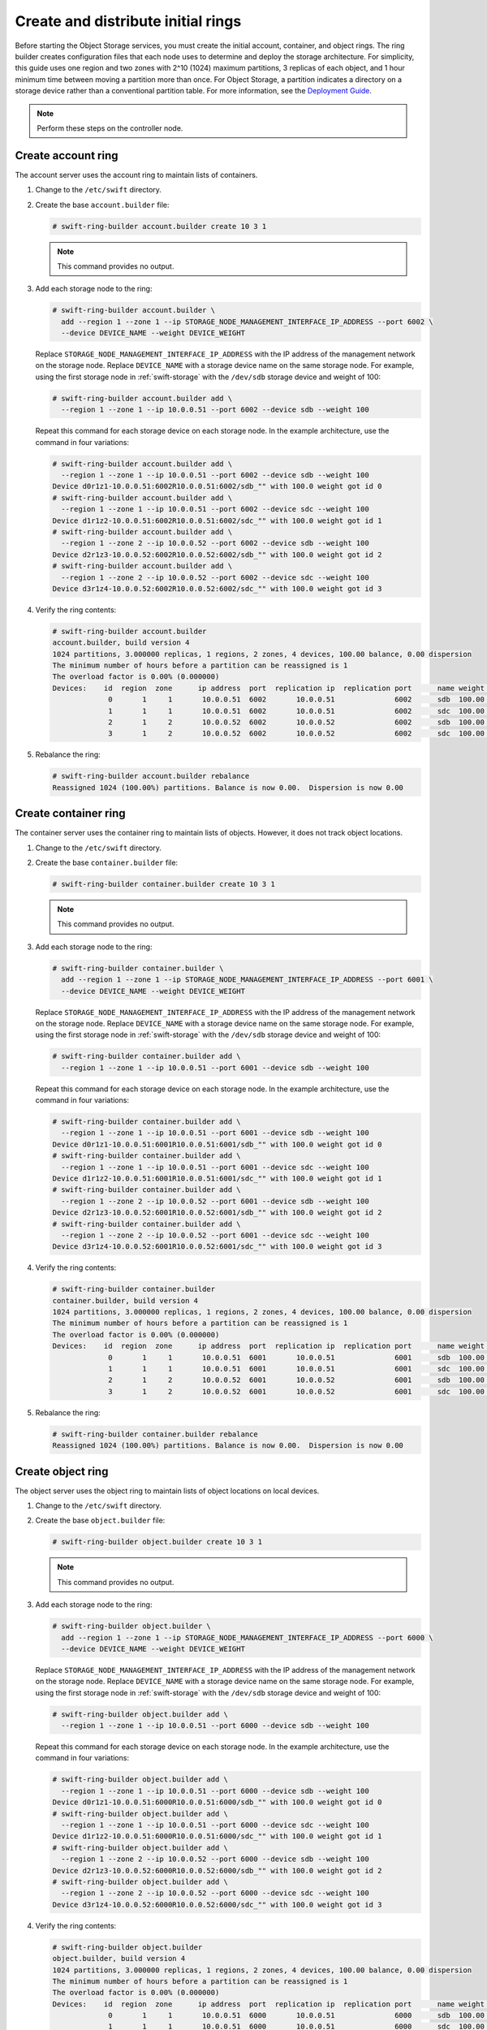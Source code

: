 Create and distribute initial rings
~~~~~~~~~~~~~~~~~~~~~~~~~~~~~~~~~~~

Before starting the Object Storage services, you must create the initial
account, container, and object rings. The ring builder creates configuration
files that each node uses to determine and deploy the storage architecture.
For simplicity, this guide uses one region and two zones with 2^10 (1024)
maximum partitions, 3 replicas of each object, and 1 hour minimum time between
moving a partition more than once. For Object Storage, a partition indicates a
directory on a storage device rather than a conventional partition table.
For more information, see the
`Deployment Guide <http://docs.openstack.org/developer/swift/deployment_guide.html>`__.

.. note::
   Perform these steps on the controller node.

Create account ring
-------------------

The account server uses the account ring to maintain lists of containers.

#. Change to the ``/etc/swift`` directory.

#. Create the base ``account.builder`` file:

   .. code-block:: console

      # swift-ring-builder account.builder create 10 3 1

   .. note::

      This command provides no output.

#. Add each storage node to the ring:

   .. code-block:: console

      # swift-ring-builder account.builder \
        add --region 1 --zone 1 --ip STORAGE_NODE_MANAGEMENT_INTERFACE_IP_ADDRESS --port 6002 \
        --device DEVICE_NAME --weight DEVICE_WEIGHT

   Replace ``STORAGE_NODE_MANAGEMENT_INTERFACE_IP_ADDRESS`` with the IP address
   of the management network on the storage node. Replace ``DEVICE_NAME`` with a
   storage device name on the same storage node. For example, using the first
   storage node in :ref:`swift-storage` with the ``/dev/sdb`` storage
   device and weight of 100:

   .. code-block:: console

      # swift-ring-builder account.builder add \
        --region 1 --zone 1 --ip 10.0.0.51 --port 6002 --device sdb --weight 100

   Repeat this command for each storage device on each storage node. In the
   example architecture, use the command in four variations:

   .. code-block:: console

      # swift-ring-builder account.builder add \
        --region 1 --zone 1 --ip 10.0.0.51 --port 6002 --device sdb --weight 100
      Device d0r1z1-10.0.0.51:6002R10.0.0.51:6002/sdb_"" with 100.0 weight got id 0
      # swift-ring-builder account.builder add \
        --region 1 --zone 1 --ip 10.0.0.51 --port 6002 --device sdc --weight 100
      Device d1r1z2-10.0.0.51:6002R10.0.0.51:6002/sdc_"" with 100.0 weight got id 1
      # swift-ring-builder account.builder add \
        --region 1 --zone 2 --ip 10.0.0.52 --port 6002 --device sdb --weight 100
      Device d2r1z3-10.0.0.52:6002R10.0.0.52:6002/sdb_"" with 100.0 weight got id 2
      # swift-ring-builder account.builder add \
        --region 1 --zone 2 --ip 10.0.0.52 --port 6002 --device sdc --weight 100
      Device d3r1z4-10.0.0.52:6002R10.0.0.52:6002/sdc_"" with 100.0 weight got id 3

#. Verify the ring contents:

   .. code-block:: console

      # swift-ring-builder account.builder
      account.builder, build version 4
      1024 partitions, 3.000000 replicas, 1 regions, 2 zones, 4 devices, 100.00 balance, 0.00 dispersion
      The minimum number of hours before a partition can be reassigned is 1
      The overload factor is 0.00% (0.000000)
      Devices:    id  region  zone      ip address  port  replication ip  replication port      name weight partitions balance meta
                   0       1     1       10.0.0.51  6002       10.0.0.51              6002      sdb  100.00          0 -100.00
                   1       1     1       10.0.0.51  6002       10.0.0.51              6002      sdc  100.00          0 -100.00
                   2       1     2       10.0.0.52  6002       10.0.0.52              6002      sdb  100.00          0 -100.00
                   3       1     2       10.0.0.52  6002       10.0.0.52              6002      sdc  100.00          0 -100.00

#. Rebalance the ring:

   .. code-block:: console

      # swift-ring-builder account.builder rebalance
      Reassigned 1024 (100.00%) partitions. Balance is now 0.00.  Dispersion is now 0.00

Create container ring
---------------------

The container server uses the container ring to maintain lists of objects.
However, it does not track object locations.

#. Change to the ``/etc/swift`` directory.

#. Create the base ``container.builder`` file:

   .. code-block:: console

      # swift-ring-builder container.builder create 10 3 1

   .. note::

      This command provides no output.

#. Add each storage node to the ring:

   .. code-block:: console

      # swift-ring-builder container.builder \
        add --region 1 --zone 1 --ip STORAGE_NODE_MANAGEMENT_INTERFACE_IP_ADDRESS --port 6001 \
        --device DEVICE_NAME --weight DEVICE_WEIGHT

   Replace ``STORAGE_NODE_MANAGEMENT_INTERFACE_IP_ADDRESS`` with the IP address
   of the management network on the storage node. Replace ``DEVICE_NAME`` with a
   storage device name on the same storage node. For example, using the first
   storage node in :ref:`swift-storage` with the ``/dev/sdb``
   storage device and weight of 100:

   .. code-block:: console

      # swift-ring-builder container.builder add \
        --region 1 --zone 1 --ip 10.0.0.51 --port 6001 --device sdb --weight 100

   Repeat this command for each storage device on each storage node. In the
   example architecture, use the command in four variations:

   .. code-block:: console

      # swift-ring-builder container.builder add \
        --region 1 --zone 1 --ip 10.0.0.51 --port 6001 --device sdb --weight 100
      Device d0r1z1-10.0.0.51:6001R10.0.0.51:6001/sdb_"" with 100.0 weight got id 0
      # swift-ring-builder container.builder add \
        --region 1 --zone 1 --ip 10.0.0.51 --port 6001 --device sdc --weight 100
      Device d1r1z2-10.0.0.51:6001R10.0.0.51:6001/sdc_"" with 100.0 weight got id 1
      # swift-ring-builder container.builder add \
        --region 1 --zone 2 --ip 10.0.0.52 --port 6001 --device sdb --weight 100
      Device d2r1z3-10.0.0.52:6001R10.0.0.52:6001/sdb_"" with 100.0 weight got id 2
      # swift-ring-builder container.builder add \
        --region 1 --zone 2 --ip 10.0.0.52 --port 6001 --device sdc --weight 100
      Device d3r1z4-10.0.0.52:6001R10.0.0.52:6001/sdc_"" with 100.0 weight got id 3

#. Verify the ring contents:

   .. code-block:: console

      # swift-ring-builder container.builder
      container.builder, build version 4
      1024 partitions, 3.000000 replicas, 1 regions, 2 zones, 4 devices, 100.00 balance, 0.00 dispersion
      The minimum number of hours before a partition can be reassigned is 1
      The overload factor is 0.00% (0.000000)
      Devices:    id  region  zone      ip address  port  replication ip  replication port      name weight partitions balance meta
                   0       1     1       10.0.0.51  6001       10.0.0.51              6001      sdb  100.00          0 -100.00
                   1       1     1       10.0.0.51  6001       10.0.0.51              6001      sdc  100.00          0 -100.00
                   2       1     2       10.0.0.52  6001       10.0.0.52              6001      sdb  100.00          0 -100.00
                   3       1     2       10.0.0.52  6001       10.0.0.52              6001      sdc  100.00          0 -100.00

#. Rebalance the ring:

   .. code-block:: console

      # swift-ring-builder container.builder rebalance
      Reassigned 1024 (100.00%) partitions. Balance is now 0.00.  Dispersion is now 0.00

Create object ring
------------------

The object server uses the object ring to maintain lists of object locations
on local devices.

#. Change to the ``/etc/swift`` directory.

#. Create the base ``object.builder`` file:

   .. code-block:: console

      # swift-ring-builder object.builder create 10 3 1

   .. note::

      This command provides no output.

#. Add each storage node to the ring:

   .. code-block:: console

      # swift-ring-builder object.builder \
        add --region 1 --zone 1 --ip STORAGE_NODE_MANAGEMENT_INTERFACE_IP_ADDRESS --port 6000 \
        --device DEVICE_NAME --weight DEVICE_WEIGHT

   Replace ``STORAGE_NODE_MANAGEMENT_INTERFACE_IP_ADDRESS`` with the IP address
   of the management network on the storage node. Replace ``DEVICE_NAME`` with
   a storage device name on the same storage node. For example, using the first
   storage node in :ref:`swift-storage` with the ``/dev/sdb`` storage
   device and weight of 100:

   .. code-block:: console

      # swift-ring-builder object.builder add \
        --region 1 --zone 1 --ip 10.0.0.51 --port 6000 --device sdb --weight 100

   Repeat this command for each storage device on each storage node. In the
   example architecture, use the command in four variations:

   .. code-block:: console

      # swift-ring-builder object.builder add \
        --region 1 --zone 1 --ip 10.0.0.51 --port 6000 --device sdb --weight 100
      Device d0r1z1-10.0.0.51:6000R10.0.0.51:6000/sdb_"" with 100.0 weight got id 0
      # swift-ring-builder object.builder add \
        --region 1 --zone 1 --ip 10.0.0.51 --port 6000 --device sdc --weight 100
      Device d1r1z2-10.0.0.51:6000R10.0.0.51:6000/sdc_"" with 100.0 weight got id 1
      # swift-ring-builder object.builder add \
        --region 1 --zone 2 --ip 10.0.0.52 --port 6000 --device sdb --weight 100
      Device d2r1z3-10.0.0.52:6000R10.0.0.52:6000/sdb_"" with 100.0 weight got id 2
      # swift-ring-builder object.builder add \
        --region 1 --zone 2 --ip 10.0.0.52 --port 6000 --device sdc --weight 100
      Device d3r1z4-10.0.0.52:6000R10.0.0.52:6000/sdc_"" with 100.0 weight got id 3

#. Verify the ring contents:

   .. code-block:: console

      # swift-ring-builder object.builder
      object.builder, build version 4
      1024 partitions, 3.000000 replicas, 1 regions, 2 zones, 4 devices, 100.00 balance, 0.00 dispersion
      The minimum number of hours before a partition can be reassigned is 1
      The overload factor is 0.00% (0.000000)
      Devices:    id  region  zone      ip address  port  replication ip  replication port      name weight partitions balance meta
                   0       1     1       10.0.0.51  6000       10.0.0.51              6000      sdb  100.00          0 -100.00
                   1       1     1       10.0.0.51  6000       10.0.0.51              6000      sdc  100.00          0 -100.00
                   2       1     2       10.0.0.52  6000       10.0.0.52              6000      sdb  100.00          0 -100.00
                   3       1     2       10.0.0.52  6000       10.0.0.52              6000      sdc  100.00          0 -100.00

#. Rebalance the ring:

   .. code-block:: console

      # swift-ring-builder object.builder rebalance
      Reassigned 1024 (100.00%) partitions. Balance is now 0.00.  Dispersion is now 0.00

Distribute ring configuration files
-----------------------------------

* Copy the ``account.ring.gz``, ``container.ring.gz``, and
  ``object.ring.gz`` files to the ``/etc/swift`` directory
  on each storage node and any additional nodes running the
  proxy service.

